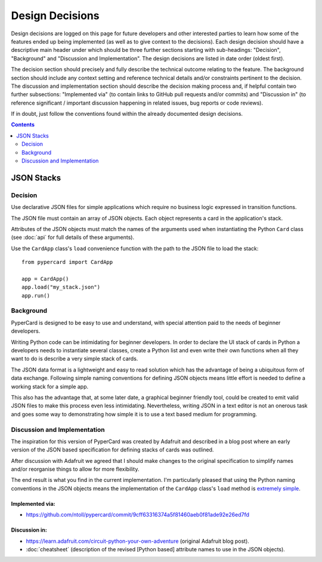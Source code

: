 Design Decisions
================

Design decisions are logged on this page for future developers and other
interested parties to learn how some of the features ended up being implemented
(as well as to give context to the decisions). Each design decision should have
a descriptive main header under which should be three further sections starting
with sub-headings: "Decision", "Background" and "Discussion and
Implementation". The design decisions are listed in date order (oldest first).

The decision section should precisely and fully describe the technical outcome
relating to the feature. The background section should include any context
setting and reference technical details and/or constraints pertinent to the
decision. The discussion and implementation section should describe the
decision making process and, if helpful contain two further subsections:
"Implemented via" (to contain links to GitHub pull requests and/or commits) and
"Discussion in" (to reference significant / important discussion happening in
related issues, bug reports or code reviews).

If in doubt, just follow the conventions found within the already documented
design decisions.

.. contents::
    :depth: 2

JSON Stacks
-----------

Decision
++++++++

Use declarative JSON files for simple applications which require no business
logic expressed in transition functions.

The JSON file must contain an array of JSON objects. Each object represents a
card in the application's stack.

Attributes of the JSON objects must match the names of the arguments used when
instantiating the Python ``Card`` class (see :doc:`api` for full details of
these arguments).

Use the ``CardApp`` class's ``load`` convenience function with the path to the
JSON file to load the stack::

    from pypercard import CardApp

    app = CardApp()
    app.load("my_stack.json")
    app.run()

Background
++++++++++

PyperCard is designed to be easy to use and understand, with special attention
paid to the needs of beginner developers.

Writing Python code can be intimidating for beginner developers. In order to
declare the UI stack of cards in Python a developers needs to instantiate
several classes, create a Python list and even write their own functions when
all they want to do is describe a very simple stack of cards.

The JSON data format is a lightweight and easy to read solution which has the
advantage of being a ubiquitous form of data exchange. Following simple naming
conventions for defining JSON objects means little effort is needed to define
a working stack for a simple app.

This also has the advantage that, at some later date, a graphical beginner
friendly tool, could be created to emit valid JSON files to make this process
even less intimidating. Nevertheless, writing JSON in a text editor is not an
onerous task and goes some way to demonstrating how simple it is to use a text
based medium for programming.

Discussion and Implementation
+++++++++++++++++++++++++++++

The inspiration for this version of PyperCard was created by Adafruit and
described in a blog post where an early version of the JSON based specification
for defining stacks of cards was outlined.

After discussion with Adafruit we agreed that I should make changes to the
original specification to simplify names and/or reorganise things to allow for
more flexibility.

The end result is what you find in the current implementation. I'm particularly
pleased that using the Python naming conventions in the JSON objects means the
implementation of the ``CardApp`` class's ``load`` method is
`extremely simple <https://github.com/ntoll/pypercard/blob/c38336dc1fada24dca1484a2f3b18e82230fa197/pypercard/core.py#L579>`_.

Implemented via:
~~~~~~~~~~~~~~~~

* https://github.com/ntoll/pypercard/commit/9cff63316374a5f81460aeb0f81ade92e26ed7fd

Discussion in:
~~~~~~~~~~~~~~

* https://learn.adafruit.com/circuit-python-your-own-adventure (original
  Adafruit blog post).
* :doc:`cheatsheet` (description of the revised [Python based] attribute names
  to use in the JSON objects).
